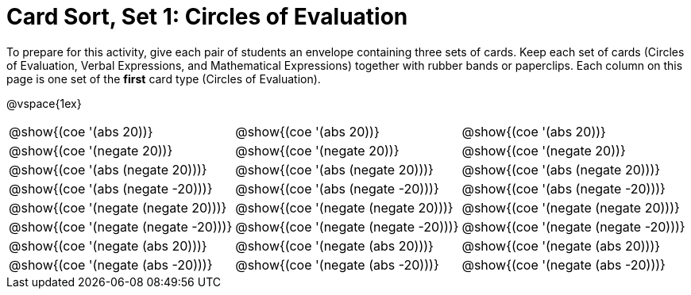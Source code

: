 = Card Sort, Set 1: Circles of Evaluation


To prepare for this activity, give each pair of students an envelope containing three sets of cards. Keep each set of cards (Circles of Evaluation, Verbal Expressions, and Mathematical Expressions) together with rubber bands or paperclips. Each column on this page is one set of the *first* card type (Circles of Evaluation).

@vspace{1ex}

[.FillVerticalSpace, cols="^.^1a,^.^1a,^.^1a", stripes="none"]
|===

| @show{(coe '(abs 20))}
| @show{(coe '(abs 20))}
| @show{(coe '(abs 20))}

| @show{(coe '(negate 20))}
| @show{(coe '(negate 20))}
| @show{(coe '(negate 20))}


| @show{(coe '(abs (negate 20)))}
| @show{(coe '(abs (negate 20)))}
| @show{(coe '(abs (negate 20)))}


| @show{(coe '(abs (negate -20)))}
| @show{(coe '(abs (negate -20)))}
| @show{(coe '(abs (negate -20)))}

| @show{(coe '(negate (negate 20)))}
| @show{(coe '(negate (negate 20)))}
| @show{(coe '(negate (negate 20)))}

| @show{(coe '(negate (negate -20)))}
| @show{(coe '(negate (negate -20)))}
| @show{(coe '(negate (negate -20)))}

| @show{(coe '(negate (abs 20)))}
| @show{(coe '(negate (abs 20)))}
| @show{(coe '(negate (abs 20)))}

| @show{(coe '(negate (abs -20)))}
| @show{(coe '(negate (abs -20)))}
| @show{(coe '(negate (abs -20)))}


|===
